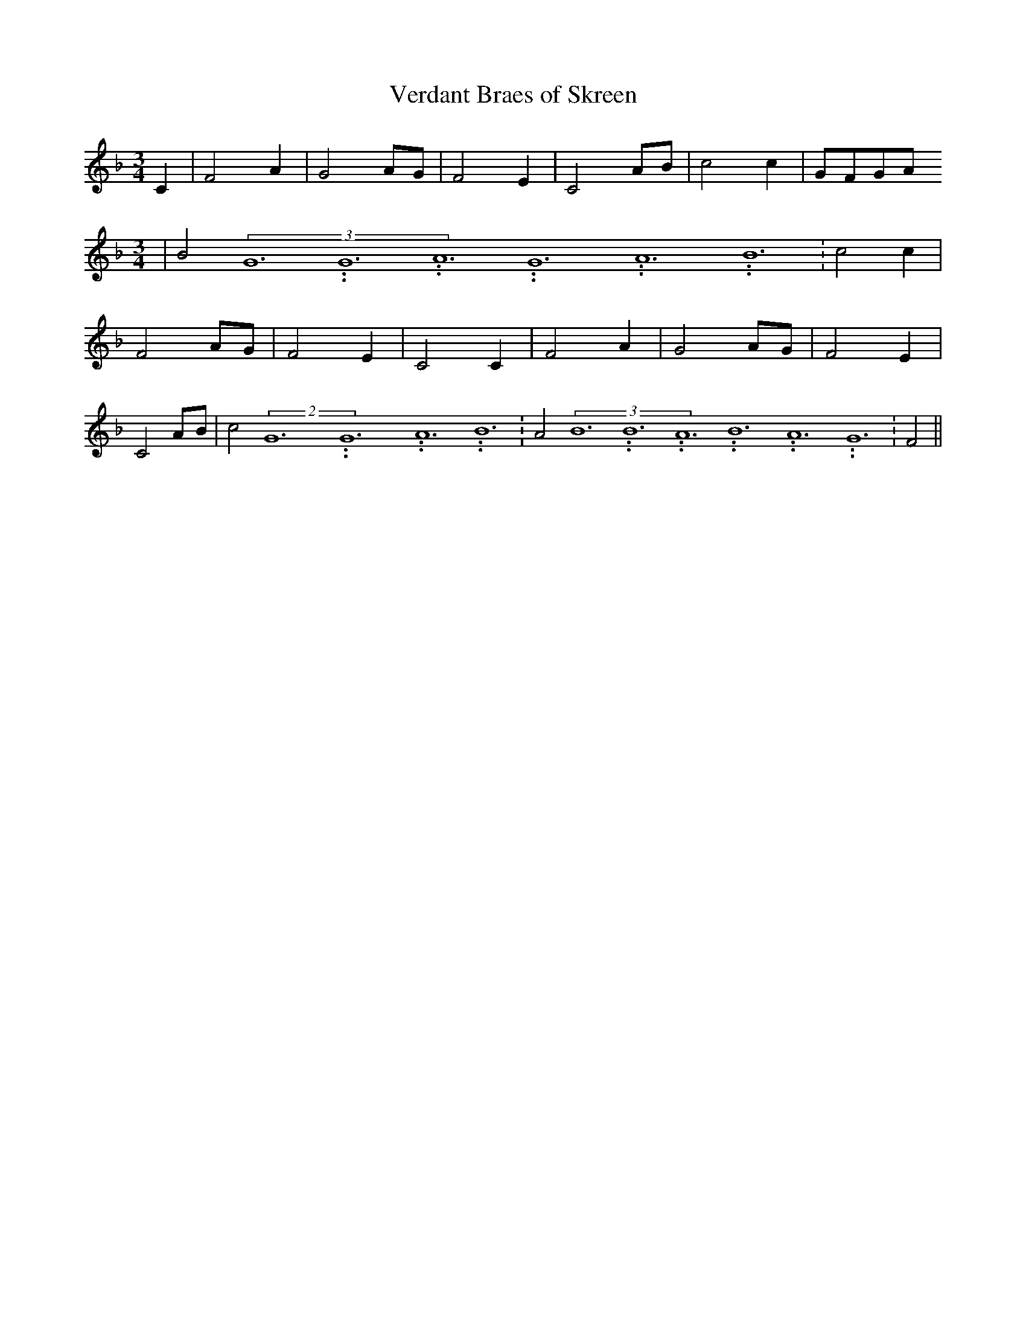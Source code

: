 % Generated more or less automatically by swtoabc by Erich Rickheit KSC
X:1
T:Verdant Braes of Skreen
M:3/4
L:1/2
K:F
 C/2| F A/2| GA/4-G/4| F- E/2| C A/4B/4| c c/2|G/4-F/4G/4-A/4
M:3/4
| B(3G3.99999962500005/23.9999970000004G3.99999962500005/23.9999970000004A3.99999962500005/23.9999970000004G3.99999962500005/23.9999970000004A3.99999962500005/23.9999970000004B3.99999962500005/23.9999970000004|\
 c c/2| F A/4G/4| F E/2| C C/2| F A/2| G A/4G/4| F E/2| CA/4-B/4| c(2G3.99999962500005/23.9999970000004G3.99999962500005/23.9999970000004A3.99999962500005/23.9999970000004 B3.99999962500005/23.9999970000004|\
 A(3B3.99999962500005/23.9999970000004B3.99999962500005/23.9999970000004A3.99999962500005/23.9999970000004B3.99999962500005/23.9999970000004A3.99999962500005/23.9999970000004G3.99999962500005/23.9999970000004|\
 F||

